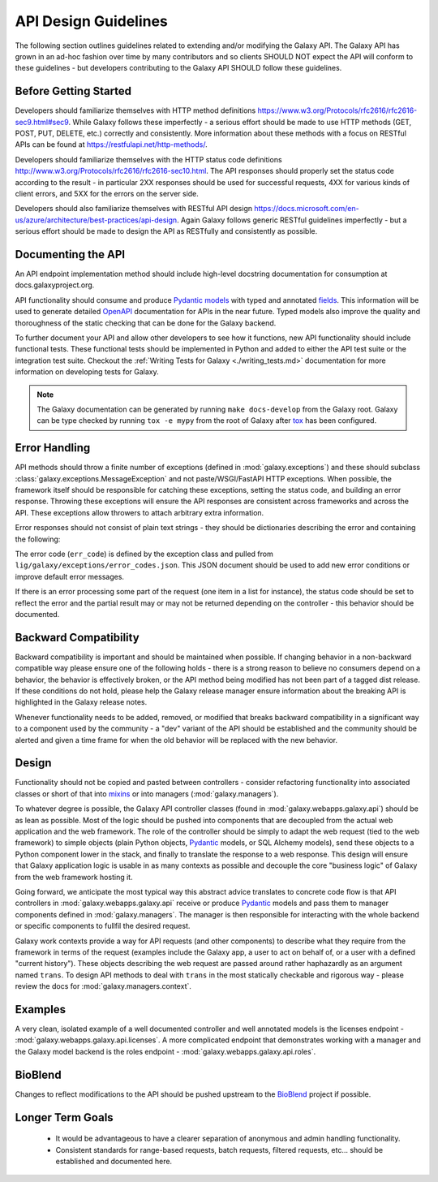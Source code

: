 API Design Guidelines
=====================

The following section outlines guidelines related to extending and/or modifying
the Galaxy API. The Galaxy API has grown in an ad-hoc fashion over time by
many contributors and so clients SHOULD NOT expect the API will conform to
these guidelines - but developers contributing to the Galaxy API SHOULD follow
these guidelines.

Before Getting Started
~~~~~~~~~~~~~~~~~~~~~~

Developers should familiarize themselves with HTTP method definitions 
https://www.w3.org/Protocols/rfc2616/rfc2616-sec9.html#sec9. While Galaxy
follows these imperfectly - a serious effort should be made to use HTTP
methods (GET, POST, PUT, DELETE, etc.) correctly and consistently. More
information about these methods with a focus on RESTful APIs can be found
at https://restfulapi.net/http-methods/.

Developers should familiarize themselves with the HTTP status code definitions
http://www.w3.org/Protocols/rfc2616/rfc2616-sec10.html. The API responses
should properly set the status code according to the result - in particular
2XX responses should be used for successful requests, 4XX for various
kinds of client errors, and 5XX for the errors on the server side.

Developers should also familiarize themselves with RESTful API design
https://docs.microsoft.com/en-us/azure/architecture/best-practices/api-design.
Again Galaxy follows generic RESTful guidelines imperfectly - but a serious
effort should be made to design the API as RESTfully and consistently as possible.

Documenting the API
~~~~~~~~~~~~~~~~~~~~~~~~~~~~

An API endpoint implementation method should include high-level docstring documentation
for consumption at docs.galaxyproject.org.

API functionality should consume and produce Pydantic_ `models
<https://pydantic-docs.helpmanual.io/usage/models/>`__ with typed and annotated
`fields <https://pydantic-docs.helpmanual.io/usage/types/>`__. This information
will be used to generate detailed OpenAPI_ documentation for APIs in
the near future. Typed models also improve the quality and thoroughness
of the static checking that can be done for the Galaxy backend.

To further document your API and allow other developers to see how it functions,
new API functionality should include functional tests. These functional
tests should be implemented in Python and added to either the API test suite
or the integration test suite. Checkout the :ref:`Writing Tests for Galaxy <./writing_tests.md>`
documentation for more information on developing tests for Galaxy.

.. note::

    The Galaxy documentation can be generated by running ``make docs-develop``
    from the Galaxy root. Galaxy can be type checked by running ``tox -e mypy``
    from the root of Galaxy after tox_ has been configured.

Error Handling
~~~~~~~~~~~~~~~~~~~~~~~~~~~~

API methods should throw a finite number of exceptions 
(defined in :mod:`galaxy.exceptions`) and these should subclass 
:class:`galaxy.exceptions.MessageException` and not paste/WSGI/FastAPI HTTP exceptions.
When possible, the framework itself should be responsible for catching these exceptions,
setting the status code, and building an error response. Throwing these exceptions
will ensure the API responses are consistent across frameworks and across the API.
These exceptions allow throwers to attach arbitrary extra information.

Error responses should not consist of plain text strings - they should be
dictionaries describing the error and containing the following:

.. code-block: json

    {
      "status_code": 400,
      "err_code": 400007,
      "err_msg": "Request contained invalid parameter, action could not be completed.",
      "type": "error",
      "extra_error_info": "Extra information."
    }

The error code (``err_code``) is defined by the exception class
and pulled from ``lig/galaxy/exceptions/error_codes.json``. This JSON
document should be used to add new error conditions or improve
default error messages.

If there is an error processing some part of the request (one item in a list
for instance), the status code should be set to reflect the error and the
partial result may or may not be returned depending on the controller -
this behavior should be documented.

Backward Compatibility
~~~~~~~~~~~~~~~~~~~~~~

Backward compatibility is important and should be maintained when possible.
If changing behavior in a non-backward compatible way please ensure one
of the following holds - there is a strong reason to believe no consumers
depend on a behavior, the behavior is effectively broken, or the API
method being modified has not been part of a tagged dist release. If these
conditions do not hold, please help the Galaxy release manager ensure
information about the breaking API is highlighted in the Galaxy release
notes.

Whenever functionality needs to be added, removed, or modified that
breaks backward compatibility in a significant way to a component used by
the community - a "dev" variant of the API should be established and
the community should be alerted and given a time frame for when the old
behavior will be replaced with the new behavior.

Design
~~~~~~

Functionality should not be copied and pasted between controllers -
consider refactoring functionality into associated classes or short of
that into mixins_ or into managers (:mod:`galaxy.managers`).

To whatever degree is possible, the Galaxy API controller classes
(found in :mod:`galaxy.webapps.galaxy.api`) should be as lean as
possible. Most of the logic should be pushed into components that
are decoupled from the actual web application and the web framework.
The role of the controller should be simply to adapt the web request
(tied to the web framework) to simple objects (plain Python objects,
Pydantic_ models, or SQL Alchemy models), send these objects to a
Python component lower in the stack, and finally to translate the
response to a web response. This design will ensure that Galaxy
application logic is usable in as many contexts as possible and
decouple the core "business logic" of Galaxy from the web framework
hosting it.

Going forward, we anticipate the most typical way this abstract
advice translates to concrete code flow is that API controllers
in :mod:`galaxy.webapps.galaxy.api` receive or produce Pydantic_
models and pass them to manager components defined in
:mod:`galaxy.managers`. The manager is then responsible for
interacting with the whole backend or specific components to
fullfil the desired request.

Galaxy work contexts provide a way for API requests (and other
components) to describe what they require from the framework
in terms of the request (examples include the Galaxy app, a user
to act on behalf of, or a user with a defined "current history").
These objects describing the web request are passed around rather
haphazardly as an argument named ``trans``. To design API methods
to deal with ``trans`` in the most statically checkable and
rigorous way - please review the docs for :mod:`galaxy.managers.context`.

Examples
~~~~~~~~

A very clean, isolated example of a well documented controller
and well annotated models is the licenses endpoint -
:mod:`galaxy.webapps.galaxy.api.licenses`. A more complicated
endpoint that demonstrates working with a manager and the
Galaxy model backend is the roles endpoint - :mod:`galaxy.webapps.galaxy.api.roles`.

BioBlend
~~~~~~~~

Changes to reflect modifications to the API should be pushed upstream to
the BioBlend_ project if possible.

Longer Term Goals
~~~~~~~~~~~~~~~~~~

    - It would be advantageous to have a clearer separation of anonymous and
      admin handling functionality.
    - Consistent standards for range-based requests, batch requests, filtered
      requests, etc... should be established and documented here.

.. _Pydantic: https://pydantic-docs.helpmanual.io/ 
.. _BioBlend: https://github.com/galaxyproject/bioblend
.. _mixins: http://en.wikipedia.org/wiki/Composition_over_inheritance
.. _tox: https://tox.readthedocs.io/en/latest/
.. _OpenAPI: https://www.openapis.org
